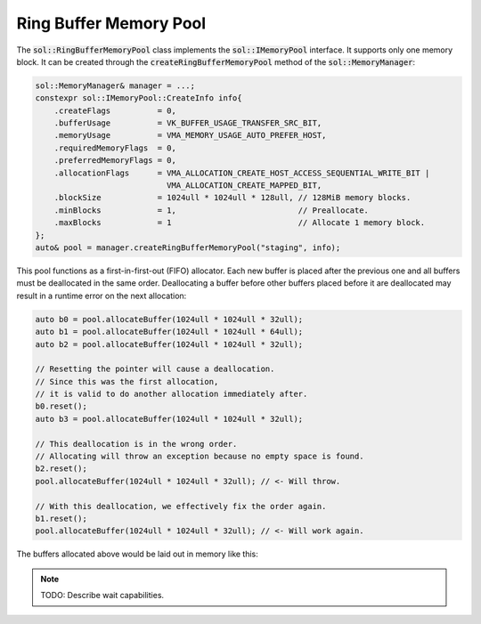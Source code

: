 Ring Buffer Memory Pool
=======================

The :code:`sol::RingBufferMemoryPool` class implements the :code:`sol::IMemoryPool` interface. It supports only one
memory block. It can be created through the :code:`createRingBufferMemoryPool` method of the :code:`sol::MemoryManager`:

.. code-block:: cpp

    sol::MemoryManager& manager = ...;
    constexpr sol::IMemoryPool::CreateInfo info{
        .createFlags          = 0,
        .bufferUsage          = VK_BUFFER_USAGE_TRANSFER_SRC_BIT,
        .memoryUsage          = VMA_MEMORY_USAGE_AUTO_PREFER_HOST,
        .requiredMemoryFlags  = 0,
        .preferredMemoryFlags = 0,
        .allocationFlags      = VMA_ALLOCATION_CREATE_HOST_ACCESS_SEQUENTIAL_WRITE_BIT |
                                VMA_ALLOCATION_CREATE_MAPPED_BIT,
        .blockSize            = 1024ull * 1024ull * 128ull, // 128MiB memory blocks.
        .minBlocks            = 1,                          // Preallocate.
        .maxBlocks            = 1                           // Allocate 1 memory block.
    };
    auto& pool = manager.createRingBufferMemoryPool("staging", info);

This pool functions as a first-in-first-out (FIFO) allocator. Each new buffer is placed after the previous one and all
buffers must be deallocated in the same order. Deallocating a buffer before other buffers placed before it are
deallocated may result in a runtime error on the next allocation:

.. code-block:: cpp

    auto b0 = pool.allocateBuffer(1024ull * 1024ull * 32ull);
    auto b1 = pool.allocateBuffer(1024ull * 1024ull * 64ull);
    auto b2 = pool.allocateBuffer(1024ull * 1024ull * 32ull);
    
    // Resetting the pointer will cause a deallocation.
    // Since this was the first allocation,
    // it is valid to do another allocation immediately after.
    b0.reset();
    auto b3 = pool.allocateBuffer(1024ull * 1024ull * 32ull);

    // This deallocation is in the wrong order.
    // Allocating will throw an exception because no empty space is found.
    b2.reset();
    pool.allocateBuffer(1024ull * 1024ull * 32ull); // <- Will throw.

    // With this deallocation, we effectively fix the order again.
    b1.reset();
    pool.allocateBuffer(1024ull * 1024ull * 32ull); // <- Will work again.

The buffers allocated above would be laid out in memory like this:

.. figure:: /_static/images/memory/ring_buffer_memory_pool.svg
    :alt: Diagram of the Ring Buffer Memory Pool.


.. note:: 

    TODO: Describe wait capabilities.
